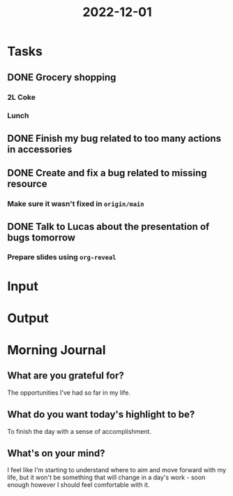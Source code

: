 :PROPERTIES:
:ID:       03232e5b-7aee-42e7-a72f-0f72ba7b662d
:END:
#+title: 2022-12-01
#+filetags: :daily:

* Tasks
** DONE Grocery shopping
DEADLINE: <2022-12-01 Thu 12:00>
*** 2L Coke
*** Lunch
** DONE Finish my bug related to too many actions in accessories
DEADLINE: <2022-12-01 Thu 11:00>
** DONE Create and fix a bug related to missing resource
DEADLINE: <2022-12-01 Thu 11:00>
*** Make sure it wasn't fixed in ~origin/main~
** DONE Talk to Lucas about the presentation of bugs tomorrow
DEADLINE: <2022-12-01 Thu 17:00>
*** Prepare slides using ~org-reveal~
* Input
* Output
* Morning Journal
** What are you grateful for?
The opportunities I've had so far in my life.
** What do you want today's highlight to be?
To finish the day with a sense of accomplishment.
** What's on your mind?
I feel like I'm starting to understand where to aim and move forward with my life, but it won't be something that will change in a day's work - soon enough however I should feel comfortable with it.
